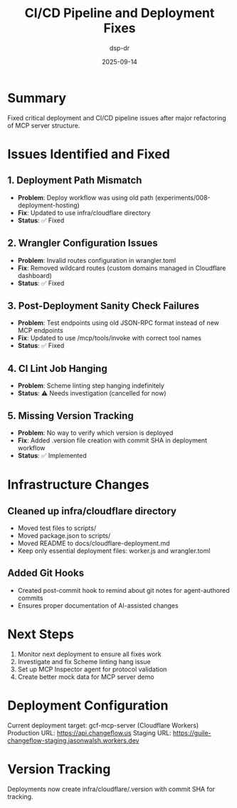 #+TITLE: CI/CD Pipeline and Deployment Fixes
#+DATE: 2025-09-14
#+AUTHOR: dsp-dr

* Summary

Fixed critical deployment and CI/CD pipeline issues after major refactoring of MCP server structure.

* Issues Identified and Fixed

** 1. Deployment Path Mismatch
- *Problem*: Deploy workflow was using old path (experiments/008-deployment-hosting)
- *Fix*: Updated to use infra/cloudflare directory
- *Status*: ✅ Fixed

** 2. Wrangler Configuration Issues
- *Problem*: Invalid routes configuration in wrangler.toml
- *Fix*: Removed wildcard routes (custom domains managed in Cloudflare dashboard)
- *Status*: ✅ Fixed

** 3. Post-Deployment Sanity Check Failures
- *Problem*: Test endpoints using old JSON-RPC format instead of new MCP endpoints
- *Fix*: Updated to use /mcp/tools/invoke with correct tool names
- *Status*: ✅ Fixed

** 4. CI Lint Job Hanging
- *Problem*: Scheme linting step hanging indefinitely
- *Status*: ⚠️ Needs investigation (cancelled for now)

** 5. Missing Version Tracking
- *Problem*: No way to verify which version is deployed
- *Fix*: Added .version file creation with commit SHA in deployment workflow
- *Status*: ✅ Implemented

* Infrastructure Changes

** Cleaned up infra/cloudflare directory
- Moved test files to scripts/
- Moved package.json to scripts/
- Moved README to docs/cloudflare-deployment.md
- Keep only essential deployment files: worker.js and wrangler.toml

** Added Git Hooks
- Created post-commit hook to remind about git notes for agent-authored commits
- Ensures proper documentation of AI-assisted changes

* Next Steps

1. Monitor next deployment to ensure all fixes work
2. Investigate and fix Scheme linting hang issue
3. Set up MCP Inspector agent for protocol validation
4. Create better mock data for MCP server demo

* Deployment Configuration

Current deployment target: gcf-mcp-server (Cloudflare Workers)
Production URL: https://api.changeflow.us
Staging URL: https://guile-changeflow-staging.jasonwalsh.workers.dev

* Version Tracking

Deployments now create infra/cloudflare/.version with commit SHA for tracking.